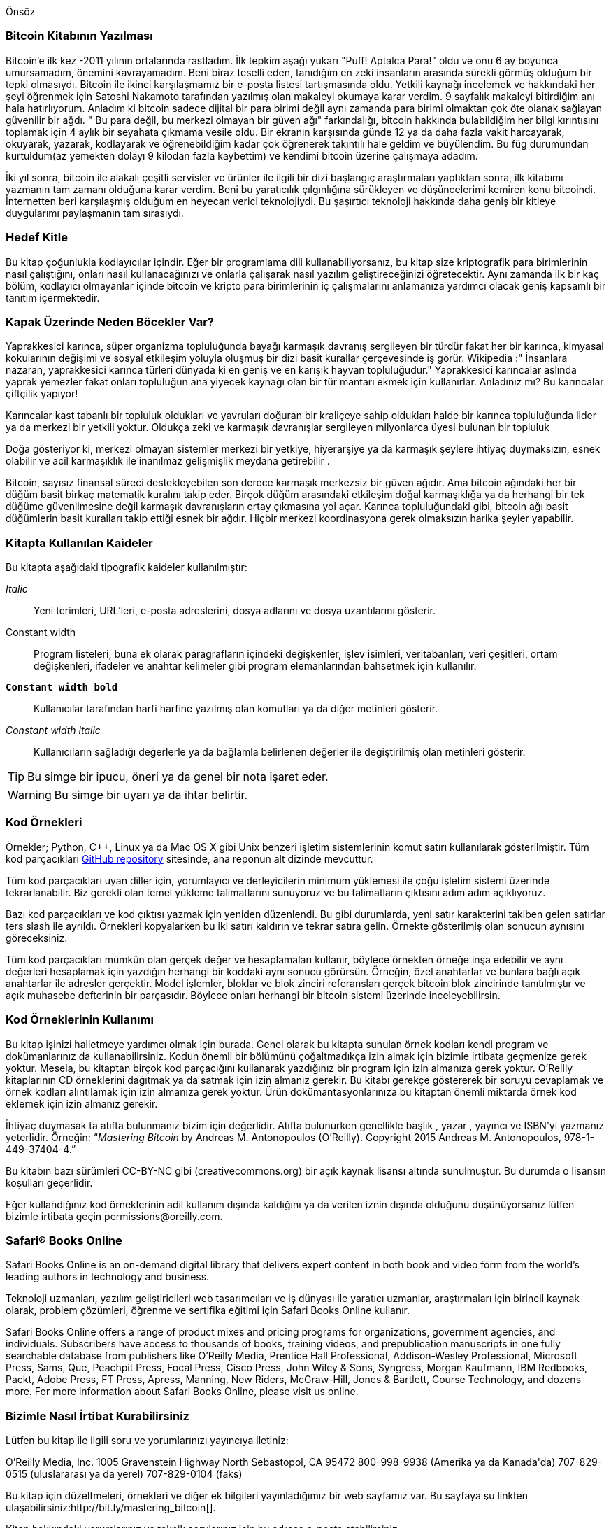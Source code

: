 [preface]
Önsöz

=== Bitcoin Kitabının Yazılması

Bitcoin'e ilk kez -2011 yılının ortalarında rastladım. İlk tepkim aşağı yukarı "Puff! Aptalca Para!" oldu ve onu 6 ay boyunca umursamadım, önemini kavrayamadım. Beni biraz teselli eden, tanıdığım en zeki insanların arasında sürekli görmüş olduğum bir tepki olmasıydı. Bitcoin ile ikinci karşılaşmamız  bir e-posta listesi tartışmasında oldu.  Yetkili kaynağı incelemek ve hakkındaki her şeyi öğrenmek için Satoshi Nakamoto tarafından yazılmış olan makaleyi okumaya karar verdim. 9 sayfalık makaleyi bitirdiğim anı hala hatırlıyorum. Anladım ki bitcoin sadece dijital bir para birimi değil aynı zamanda para birimi olmaktan çok öte olanak sağlayan güvenilir bir ağdı. " Bu para değil, bu merkezi olmayan bir güven ağı" farkındalığı, bitcoin hakkında bulabildiğim her bilgi kırıntısını toplamak için 4 aylık bir seyahata çıkmama vesile oldu. Bir ekranın karşısında günde 12 ya da daha fazla vakit harcayarak, okuyarak, yazarak, kodlayarak ve öğrenebildiğim kadar çok öğrenerek takıntılı hale geldim ve büyülendim. Bu füg durumundan kurtuldum(az yemekten dolayı 9 kilodan fazla kaybettim) ve kendimi bitcoin üzerine çalışmaya adadım. 

İki yıl sonra, bitcoin ile alakalı çeşitli servisler ve ürünler ile ilgili bir dizi başlangıç araştırmaları yaptıktan sonra, ilk kitabımı yazmanın tam zamanı olduğuna karar verdim. Beni bu yaratıcılık çılgınlığına sürükleyen ve düşüncelerimi kemiren konu bitcoindi. İnternetten beri karşılaşmış olduğum en heyecan verici teknolojiydi. Bu şaşırtıcı teknoloji hakkında daha geniş bir kitleye duygularımı paylaşmanın tam sırasıydı. 

=== Hedef Kitle

Bu kitap çoğunlukla kodlayıcılar içindir. Eğer bir programlama dili kullanabiliyorsanız, bu kitap size kriptografik para birimlerinin nasıl çalıştığını, onları nasıl kullanacağınızı ve onlarla çalışarak nasıl yazılım geliştireceğinizi öğretecektir. Aynı zamanda ilk bir kaç bölüm, kodlayıcı olmayanlar içinde bitcoin ve kripto para birimlerinin iç çalışmalarını anlamanıza yardımcı olacak geniş kapsamlı bir tanıtım içermektedir.

=== Kapak Üzerinde Neden Böcekler Var?

Yaprakkesici karınca, süper organizma topluluğunda bayağı karmaşık davranış sergileyen bir türdür fakat her bir karınca, kimyasal kokularının değişimi ve sosyal etkileşim yoluyla oluşmuş bir dizi basit kurallar çerçevesinde iş görür. Wikipedia :" İnsanlara nazaran, yaprakkesici karınca türleri dünyada ki en geniş ve en karışık hayvan topluluğudur." Yaprakkesici karıncalar aslında yaprak yemezler fakat onları topluluğun ana yiyecek kaynağı olan bir tür mantarı ekmek için kullanırlar. Anladınız mı? Bu karıncalar çiftçilik yapıyor! 

Karıncalar kast tabanlı bir topluluk oldukları ve yavruları doğuran bir kraliçeye sahip oldukları halde bir karınca topluluğunda lider ya da merkezi bir yetkili yoktur. Oldukça zeki ve karmaşık davranışlar sergileyen milyonlarca üyesi bulunan bir topluluk  

Doğa gösteriyor ki, merkezi olmayan sistemler merkezi bir yetkiye, hiyerarşiye ya da karmaşık şeylere ihtiyaç duymaksızın,  esnek olabilir ve acil karmaşıklık ile inanılmaz gelişmişlik meydana getirebilir .

Bitcoin, sayısız finansal süreci destekleyebilen son derece karmaşık merkezsiz bir güven ağıdır. Ama bitcoin ağındaki her bir düğüm basit birkaç matematik kuralını takip eder. Birçok düğüm arasındaki etkileşim doğal karmaşıklığa ya da herhangi bir tek düğüme güvenilmesine değil karmaşık davranışların ortay çıkmasına yol açar. Karınca topluluğundaki gibi, bitcoin ağı basit düğümlerin basit kuralları takip ettiği esnek bir ağdır. Hiçbir merkezi koordinasyona gerek olmaksızın harika şeyler yapabilir.

=== Kitapta Kullanılan Kaideler

Bu kitapta aşağıdaki tipografik kaideler kullanılmıştır:

_Italic_:: Yeni terimleri, URL'leri, e-posta adreslerini, dosya adlarını ve dosya uzantılarını gösterir.

+Constant width+:: Program listeleri, buna ek olarak paragrafların içindeki değişkenler, işlev isimleri, veritabanları, veri çeşitleri, ortam değişkenleri, ifadeler ve   anahtar kelimeler gibi program elemanlarından bahsetmek için kullanılır.

**`Constant width bold`**:: Kullanıcılar tarafından harfi harfine yazılmış olan komutları ya da diğer metinleri gösterir.

_++Constant width italic++_:: Kullanıcıların sağladığı değerlerle ya da bağlamla belirlenen değerler ile değiştirilmiş olan metinleri gösterir.


[TIP]
====
Bu simge bir ipucu, öneri ya da genel bir nota işaret eder.
====

[WARNING]
====
Bu simge bir uyarı ya da ihtar belirtir.
====

=== Kod Örnekleri

Örnekler; Python, C++, Linux ya da Mac OS X gibi Unix benzeri işletim sistemlerinin komut satırı kullanılarak gösterilmiştir. Tüm kod parçacıkları https://github.com/aantonop/bitcoinbook[GitHub repository] sitesinde, ana reponun alt dizinde mevcuttur. 

Tüm kod parçacıkları uyan diller için, yorumlayıcı ve derleyicilerin minimum yüklemesi ile çoğu işletim sistemi üzerinde tekrarlanabilir. Biz gerekli olan temel yükleme talimatlarını sunuyoruz ve  bu talimatların çıktısını adım adım açıklıyoruz. 

Bazı kod parçacıkları ve kod çıktısı yazmak için yeniden düzenlendi. Bu gibi durumlarda, yeni satır karakterini takiben gelen satırlar ters slash ile ayrıldı. Örnekleri kopyalarken bu iki satırı kaldırın ve tekrar satıra gelin.  Örnekte gösterilmiş olan sonucun aynısını göreceksiniz. 

Tüm kod parçacıkları mümkün olan gerçek değer ve hesaplamaları kullanır, böylece örnekten örneğe inşa edebilir ve aynı değerleri hesaplamak için yazdığın herhangi bir koddaki aynı sonucu görürsün. Örneğin, özel anahtarlar ve bunlara bağlı açık anahtarlar ile adresler gerçektir. Model işlemler, bloklar ve blok zinciri referansları  gerçek bitcoin blok zincirinde tanıtılmıştır ve açık muhasebe defterinin bir parçasıdır. Böylece onları herhangi bir bitcoin sistemi üzerinde inceleyebilirsin.

=== Kod Örneklerinin Kullanımı

Bu kitap işinizi halletmeye yardımcı olmak için burada. Genel olarak bu kitapta sunulan örnek kodları kendi program ve dokümanlarınız da kullanabilirsiniz. Kodun önemli bir bölümünü çoğaltmadıkça izin almak için bizimle irtibata geçmenize gerek yoktur. Mesela, bu kitaptan birçok kod parçacığını kullanarak yazdığınız bir program  için izin almanıza gerek yoktur. O’Reilly kitaplarının CD örneklerini dağıtmak ya da satmak için izin almanız gerekir. Bu kitabı gerekçe göstererek bir soruyu cevaplamak ve örnek kodları alıntılamak için  izin almanıza gerek yoktur. Ürün dokümantasyonlarınıza bu kitaptan önemli miktarda örnek kod eklemek için izin almanız gerekir.

İhtiyaç duymasak ta atıfta bulunmanız bizim için değerlidir. Atıfta bulunurken genellikle başlık , yazar , yayıncı ve ISBN'yi yazmanız yeterlidir. Örneğin:  “_Mastering Bitcoin_ by Andreas M. Antonopoulos (O’Reilly). Copyright 2015 Andreas M. Antonopoulos, 978-1-449-37404-4.”

Bu kitabın bazı sürümleri CC-BY-NC gibi (creativecommons.org)  bir açık kaynak lisansı altında sunulmuştur. Bu durumda o lisansın koşulları geçerlidir.

Eğer kullandığınız kod örneklerinin adil kullanım dışında kaldığını ya da verilen iznin dışında olduğunu düşünüyorsanız lütfen bizimle irtibata geçin pass:[<email>permissions@oreilly.com</email>].

=== Safari® Books Online

[role = "safarienabled"]
[NOT]
====
pass:[<ulink role="orm:hideurl:ital" url="http://my.safaribooksonline.com/?portal=oreilly">Safari Books Online</ulink>] is an on-demand digital library that delivers expert pass:[<ulink role="orm:hideurl" url="http://www.safaribooksonline.com/content">content</ulink>] in both book and video form from the world&#8217;s leading authors in technology and business.
====

Teknoloji uzmanları, yazılım geliştiricileri web tasarımcıları ve iş dünyası ile yaratıcı uzmanlar, araştırmaları için birincil kaynak olarak, problem çözümleri, öğrenme ve sertifika eğitimi için Safari Books Online kullanır.

Safari Books Online offers a range of pass:[<ulink role="orm:hideurl" url="http://www.safaribooksonline.com/subscriptions">product mixes</ulink>] and pricing programs for pass:[<ulink role="orm:hideurl" url="http://www.safaribooksonline.com/organizations-teams">organizations</ulink>], pass:[<ulink role="orm:hideurl" url="http://www.safaribooksonline.com/government">government agencies</ulink>], and pass:[<ulink role="orm:hideurl" url="http://www.safaribooksonline.com/individuals">individuals</ulink>]. Subscribers have access to thousands of books, training videos, and prepublication manuscripts in one fully searchable database from publishers like O’Reilly Media, Prentice Hall Professional, Addison-Wesley Professional, Microsoft Press, Sams, Que, Peachpit Press, Focal Press, Cisco Press, John Wiley & Sons, Syngress, Morgan Kaufmann, IBM Redbooks, Packt, Adobe Press, FT Press, Apress, Manning, New Riders, McGraw-Hill, Jones & Bartlett, Course Technology, and dozens pass:[<ulink role="orm:hideurl" url="http://www.safaribooksonline.com/publishers">more</ulink>]. For more information about Safari Books Online, please visit us pass:[<ulink role="orm:hideurl" url="http://www.safaribooksonline.com/">online</ulink>].

=== Bizimle Nasıl İrtibat Kurabilirsiniz

Lütfen bu kitap ile ilgili soru ve yorumlarınızı yayıncıya iletiniz:

++++
<simplelist>
<member>O’Reilly Media, Inc.</member>
<member>1005 Gravenstein Highway North</member>
<member>Sebastopol, CA 95472</member>
<member>800-998-9938 (Amerika ya da Kanada'da)</member>
<member>707-829-0515 (uluslararası ya da yerel)</member>
<member>707-829-0104 (faks)</member>
</simplelist>
++++

Bu kitap için düzeltmeleri, örnekleri ve diğer ek bilgileri yayınladığımız bir web sayfamız var. Bu sayfaya şu linkten ulaşabilirsiniz:$$http://bit.ly/mastering_bitcoin$$[].


Kitap hakkındaki yorumlarınız ve teknik sorularınız için bu adrese e-posta atabilirsiniz. [<email>bookquestions@oreilly.com</email>]

Kitaplarımız, kurslarımız, konferanslarımız hakkında daha fazla bilgi almak ve haberler için sitemizi ziyaret ediniz link:$$http://www.oreilly.com$$[].

Facebook'ta bizi bulun: link:$$http://facebook.com/oreilly$$[]

Bizi Twitter'da takip edin: link:$$http://twitter.com/oreillymedia$$[]

Bizi YouTube'dan izleyin: link:$$http://www.youtube.com/oreillymedia$$[]


=== Teşekkürler

Bu kitap çok fazla insanın katkılarını ve emeklerini temsil ediyor.  Arkadaşlarıma, meslektaşlarıma ve kripto para birimleri ile bitcoin üzerine teknik bir kitap yazmak için bana katılarak emek veren tanımadığım tüm yabancılara bana yaptıkları yardımlar için minnettarım. 

Bitcoin teknolojisi ve bitcoin toplumu arasında bir ayrım yapmak mümkün değildir ve bu kitap teknoloji üzerine bir kitap olduğu kadar bu topluluğunda bir ürünüdür. Bu kitap üzerine çalışmam en başından en sonuna kadar tüm bitcoin topluluğu tarafından teşvik edildi, alkışlandı, desteklendi ve ödüllendirildi. Hepsinden çok,  bu kitap iki yıl boyunca harika bir topluluğun parçası olmama izin verdi. Bu topluluğa beni kabul ettikleri için ne kadar teşekkür etsem azdır.  Konferanslarda, etkinliklerde, seminerlerde, buluşmalarda, pizza toplantılarında ve özel küçük toplantılarda rastladığım, bunun yanında benimle Twitter, Reddit, bitcointalk.org ve Github üzerinden iletişim kuran ve bu kitapta etkisi bulunan adı anılacak çok fazla insan var. Bu kitapta bulunan her fikir, kıyaslama, soru, cevap ve açıklama bir noktada topluluk ile etkileşimlerim yoluyla ilham alınmış, test edilmiş ve geliştirilmiştir. Tüm destekleriniz için teşekkürler; siz olmadan bu kitap olmazdı. Sonsuza kadar minnettarım.

Elbette, bir yazar olma yolculuğu ilk kitabımdan çok önce başladı. Benim ilk dilim (ve okul eğitimim) Yunancaydı, bu yüzden üniversitedeki ilk yılımda İngilizce yazma kursu almak zorunda kaldım. O yıl benim güven ve beceri kazanmama yardım eden İngilizce yazma öğretmenim Diana Kordas'a teşekkür borçluyum. Daha sonra bir uzman olarak,  _Network World_ dergisi için veri merkezleri konusu üzerine yazı yazarak teknik yazma kabiliyetlerimi geliştirdim. _Network World_ dergisinde bana köşe yazarı olarak ilk yazı işimi veren John Dix ve John Gallant'a, yayın müdürümüz Michael Cooney'e ve benim köşe yazılarımı düzenleyerek onları yayına uygun hale getiren meslektaşım Johna Till'e  teşekkür borçluyum. Dört yıl boyunca haftada 500 kelime yazmak bana nihayetinde bir yazar olma düşüncesi için yeterince tecrübe kazandırdı. Yazar olmak için bana ilk cesareti veren ve içimde bir kitap olduğuna daima inanan ve ısrar eden Jean de Vera'ya teşekkür ederim.

Ayrıca kitabımın taslağını O'Reilly'e teslim ettiğimde referans vererek ve taslağı inceleyerek beni destekleyenlere teşekkür ederim. Özellikle John Gallant, Gregory Ness, Richard Stiennon, Joel Snyder, Adam B. Levine, Sandra Gittlen, John Dix, Johna Till Johnson, Roger Ver ve Jon Matonis' teşekkür ediyorum. Taslağın ilk sürümlerini inceleyen Richard Kagan ve Tymon Mattoszko'ya ve taslağı kopyalayıp düzenleyen Matthew Owain Taylor'a özel teşekkürlerimi sunuyorum.

Beni O'Reilly ile tanıştıran Cricket Liu'ya(O'Reilly yazarı, title _DNS and BIND_ ) teşekkür ederim. Aynı zamanda bu kitabı oluşturmama yardım etmek için aylarca çalışan O'Reilly'den Michael Loukides ve Allyson MacDonald'a da teşekkür ederim. Allyson özelikle,  planladığımız programa müdahale edilmişcesine son teslim tarihini kaçırdığımızda ve çıktılar geciktiğinde çok sabırlıydı. 

İlk birkaç bölümün ilk taslakları en zor olanlardı. Çünkü bitcoin çözülmesi zor bir konuydu. Bitcoin teknolojisinin her bir konusunu aldığımda,  içindeki tüm şeyleri almalıydım.  Böyle yoğun bir teknik konu etrafında bir öykü oluşturmak ve konuyu anlaşılması kolay hale getirmek için çabalarken defalarca takılıp kaldım ve biraz umutsuzluğa kapıldım. Sonunda, bitcoinin hikayesini bitcoin kullanan insanların hikayeleri ile anlatmaya karar verdim ve tüm kitabı yazmak çok daha kolay bir hale geldi. Hikayeyi çözmemde ve kilitlendiğim anları aşmamda yardımcı olan arkadaşım ve akıl hocam olan Richard Kagan'a ve her bölümün ilk taslaklarını gözden geçiren ve onları daha iyi hale getirebilmek için zor sorular soran Pamela Morgan'a teşekkür borçluyum. Ayrıca, San Francisco Bitcoin Geliştiricileri Buluşması grubundaki geliştiricilere ve grubun kurucularından olan Taariq Lewis'e ilk materyallerin testlerindeki yardımları nedeniyle teşekkür ediyorum.

Kitabın gelişimi sırasında, ilk taslakları GitHub üzerinden yayınladım ve insanları yorum yapmaya davet ettim. Cevap olarak yüzden fazla yorum, öneri, düzeltme ve katkı sunuldu. Bu katkılar teşekkürlerimle doğrudan alınmıştır ve <<github_contrib>> içindedir. GitHub katkılarını düzenlemeye gönüllü olan ve kendiliğinden birçok önemli katkıda bulunan Minh T. Nguyen'e özel teşekkürlerimi sunuyorum. Ayrıca Andrew Naugler'e infografikler için teşekkür ederim. 

Kitabın ilk taslağı oluşturulduğunda, birkaç tur teknik incelemeden geçti. Kapsamlı incelemeleri, yorum ve destekleri için Cricket Liu ve Lorne Lantz'a teşekkür ederim. 

Birçok bitcoin geliştiricisi örnek kodlarla, incelemelerle, yorumlarıyla ve teşvikleriyle katkıda bulundu. Amir Taaki ve  Eric Voskuil'e örnek kod parçacıkları ve harika yorumları için, Vitalik Buterin ve Richard Kiss'e eliptik eğri matematiği konusunda ki yardımları ve kod katkıları için, Gavin Andresen'e düzeltmeleri, yorumları ve teşvikleri için, Michalis Kargakis'e yorumları, katkıları ve övgü dolu yazısı için ve Robin Inge'e ikinci baskının iyileştirilmesi maksadıyla yazım hatalarını gönderdiği için teşekkür ederim.

Kitaplara ve kelimelere olan sevgimi, beni bütün duvarları kitaplar ile kaplı bir evde büyüten annem Theresa'ya borçluyum. Annem teknofobisi olmasına rağmen 1982 yılında bana ilk bilgisayarımı da aldı. Babam Menelaos, ilk kitabını 80 yaşında yayınlayan, bana mantıklı ve analitik düşünmeyi öğreten ve bilim ve mühendislik aşkı kazandıran bir inşaat mühendisiydi. 

Beni bu yolculuğumda destekleyen herkese teşekkürler. 

[[github_contrib]]
=== Ön Taslak Yayını (Github Katılımcıları)

Çoğu katılımcı yorumlarını, düzeltmelerini ve eklemelerini Github'ta ki ön taslak yayına sundu. Bu kitaba katkıda bulunan herkese teşekkür ediyorum. Belli başlı Github katılımcılarının listesi parantez içinde Github kimlikleri ile birlikte aşağıdadır:

* Minh T. Nguyen, GitHub katkıları editörü (enderminh)
* Ed Eykholt (edeykholt)
* Michalis Kargakis (kargakis)
* Erik Wahlström (erikwam)
* Richard Kiss (richardkiss)
* Eric Winchell (winchell)
* Sergej Kotliar (ziggamon)
* Nagaraj Hubli (nagarajhubli)
* ethers
* Alex Waters (alexwaters)
* Mihail Russu (MihailRussu)
* Ish Ot Jr. (ishotjr)
* James Addison (jayaddison)
* Nekomata (nekomata-3)
* Simon de la Rouviere (simondlr)
* Chapman Shoop (belovachap)
* Holger Schinzel (schinzelh)
* effectsToCause (vericoin)
* Stephan Oeste (Emzy)
* Joe Bauers (joebauers)
* Jason Bisterfeldt (jbisterfeldt)
* Ed Leafe (EdLeafe)
